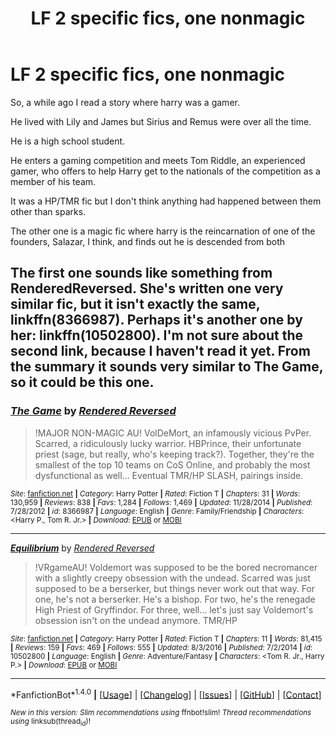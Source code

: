 #+TITLE: LF 2 specific fics, one nonmagic

* LF 2 specific fics, one nonmagic
:PROPERTIES:
:Author: allienne
:Score: 1
:DateUnix: 1513910320.0
:DateShort: 2017-Dec-22
:FlairText: Request
:END:
So, a while ago I read a story where harry was a gamer.

He lived with Lily and James but Sirius and Remus were over all the time.

He is a high school student.

He enters a gaming competition and meets Tom Riddle, an experienced gamer, who offers to help Harry get to the nationals of the competition as a member of his team.

It was a HP/TMR fic but I don't think anything had happened between them other than sparks.

The other one is a magic fic where harry is the reincarnation of one of the founders, Salazar, I think, and finds out he is descended from both


** The first one sounds like something from RenderedReversed. She's written one very similar fic, but it isn't exactly the same, linkffn(8366987). Perhaps it's another one by her: linkffn(10502800). I'm not sure about the second link, because I haven't read it yet. From the summary it sounds very similar to The Game, so it could be this one.
:PROPERTIES:
:Author: kyella14
:Score: 1
:DateUnix: 1513933072.0
:DateShort: 2017-Dec-22
:END:

*** [[http://www.fanfiction.net/s/8366987/1/][*/The Game/*]] by [[https://www.fanfiction.net/u/1674138/Rendered-Reversed][/Rendered Reversed/]]

#+begin_quote
  !MAJOR NON-MAGIC AU! VolDeMort, an infamously vicious PvPer. Scarred, a ridiculously lucky warrior. HBPrince, their unfortunate priest (sage, but really, who's keeping track?). Together, they're the smallest of the top 10 teams on CoS Online, and probably the most dysfunctional as well... Eventual TMR/HP SLASH, pairings inside.
#+end_quote

^{/Site/: [[http://www.fanfiction.net/][fanfiction.net]] *|* /Category/: Harry Potter *|* /Rated/: Fiction T *|* /Chapters/: 31 *|* /Words/: 130,959 *|* /Reviews/: 838 *|* /Favs/: 1,284 *|* /Follows/: 1,469 *|* /Updated/: 11/28/2014 *|* /Published/: 7/28/2012 *|* /id/: 8366987 *|* /Language/: English *|* /Genre/: Family/Friendship *|* /Characters/: <Harry P., Tom R. Jr.> *|* /Download/: [[http://www.ff2ebook.com/old/ffn-bot/index.php?id=8366987&source=ff&filetype=epub][EPUB]] or [[http://www.ff2ebook.com/old/ffn-bot/index.php?id=8366987&source=ff&filetype=mobi][MOBI]]}

--------------

[[http://www.fanfiction.net/s/10502800/1/][*/Equilibrium/*]] by [[https://www.fanfiction.net/u/1674138/Rendered-Reversed][/Rendered Reversed/]]

#+begin_quote
  !VRgameAU! Voldemort was supposed to be the bored necromancer with a slightly creepy obsession with the undead. Scarred was just supposed to be a berserker, but things never work out that way. For one, he's not a berserker. He's a bishop. For two, he's the renegade High Priest of Gryffindor. For three, well... let's just say Voldemort's obsession isn't on the undead anymore. TMR/HP
#+end_quote

^{/Site/: [[http://www.fanfiction.net/][fanfiction.net]] *|* /Category/: Harry Potter *|* /Rated/: Fiction T *|* /Chapters/: 11 *|* /Words/: 81,415 *|* /Reviews/: 159 *|* /Favs/: 469 *|* /Follows/: 555 *|* /Updated/: 8/3/2016 *|* /Published/: 7/2/2014 *|* /id/: 10502800 *|* /Language/: English *|* /Genre/: Adventure/Fantasy *|* /Characters/: <Tom R. Jr., Harry P.> *|* /Download/: [[http://www.ff2ebook.com/old/ffn-bot/index.php?id=10502800&source=ff&filetype=epub][EPUB]] or [[http://www.ff2ebook.com/old/ffn-bot/index.php?id=10502800&source=ff&filetype=mobi][MOBI]]}

--------------

*FanfictionBot*^{1.4.0} *|* [[[https://github.com/tusing/reddit-ffn-bot/wiki/Usage][Usage]]] | [[[https://github.com/tusing/reddit-ffn-bot/wiki/Changelog][Changelog]]] | [[[https://github.com/tusing/reddit-ffn-bot/issues/][Issues]]] | [[[https://github.com/tusing/reddit-ffn-bot/][GitHub]]] | [[[https://www.reddit.com/message/compose?to=tusing][Contact]]]

^{/New in this version: Slim recommendations using/ ffnbot!slim! /Thread recommendations using/ linksub(thread_id)!}
:PROPERTIES:
:Author: FanfictionBot
:Score: 1
:DateUnix: 1513933093.0
:DateShort: 2017-Dec-22
:END:
